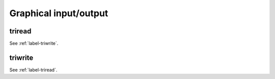 .. _label-graphical-io:

Graphical input/output
++++++++++++++++++++++

.. _label-triread:

triread
-------
.. doxygenfunction:: triread(std::string const &path, std::string const &name)
    :project: castor

See :ref:`label-triwrite`.


.. _label-triwrite:

triwrite
--------
.. doxygenfunction:: triwrite(std::string const &path, std::string const &name, matrix<std::size_t> const &tri, matrix<T> const &vtx, matrix<T> const &val = {})
    :project: castor

See :ref:`label-triread`.

